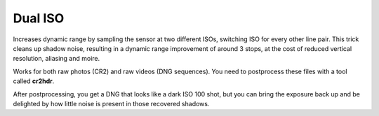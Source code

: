 Dual ISO
========

Increases dynamic range by sampling the sensor at two different ISOs, switching ISO for every other line pair.
This trick cleans up shadow noise, resulting in a dynamic range improvement of around 3 stops,
at the cost of reduced vertical resolution, aliasing and moire.

Works for both raw photos (CR2) and raw videos (DNG sequences). You need to postprocess these files with a tool called **cr2hdr**.

After postprocessing, you get a DNG that looks like a dark ISO 100 shot,
but you can bring the exposure back up and be delighted by how little noise is present in those recovered shadows.
